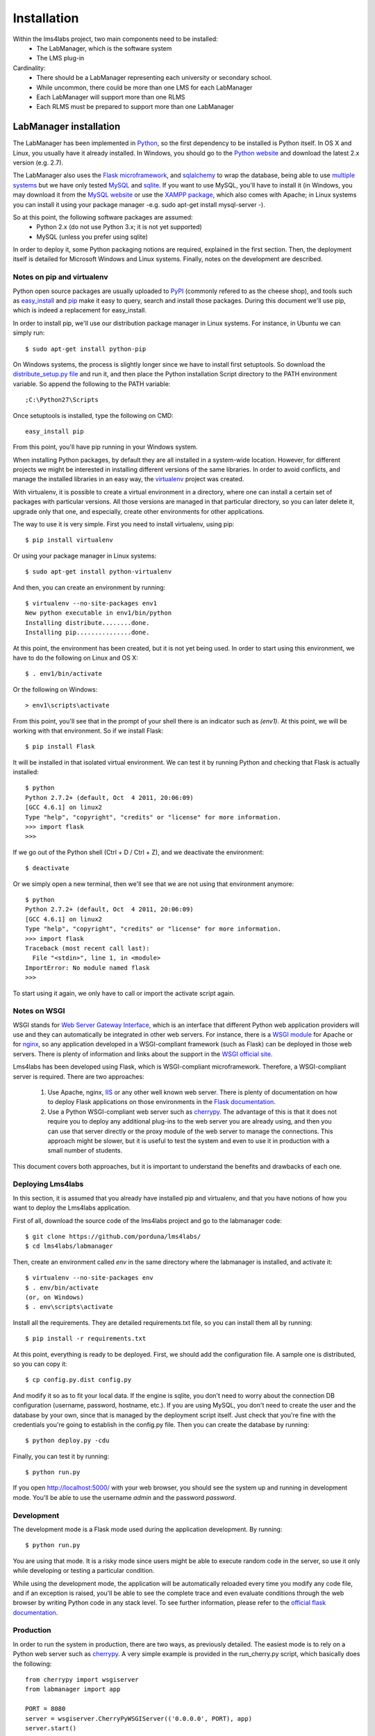 .. _toctree-directive:

Installation
============

Within the lms4labs project, two main components need to be installed:
 * The LabManager, which is the software system 
 * The LMS plug-in

Cardinality:
 * There should be a LabManager representing each university or secondary
   school.
 * While uncommon, there could be more than one LMS for each LabManager
 * Each LabManager will support more than one RLMS
 * Each RLMS must be prepared to support more than one LabManager

LabManager installation
-----------------------

The LabManager has been implemented in `Python <http://www.python.org>`_, so the
first dependency to be installed is Python itself. In OS X and Linux, you
usually have it already installed. In Windows, you should go to the `Python
website <http://www.python.org>`_ and download the latest 2.x version (e.g.
2.7).

The LabManager also uses the `Flask microframework <http://flask.pocoo.org>`_,
and `sqlalchemy <http://www.sqlalchemy.org>`_ to wrap the database, being able
to use `multiple systems
<http://docs.sqlalchemy.org/en/rel_0_7/core/engines.html#supported-databases>`_
but we have only tested `MySQL <http://www.mysql.com>`_ and `sqlite
<http://www.sqlite.org/>`_. If you want to use MySQL, you'll have to install it
(in Windows, you may download it from the `MySQL website
<http://www.mysql.com>`_ or use the `XAMPP package
<http://www.apachefriends.org/en/xampp.html>`_, which also comes with Apache; in
Linux systems you can install it using your package manager -e.g. sudo apt-get
install mysql-server -).

So at this point, the following software packages are assumed:
 * Python 2.x (do not use Python 3.x; it is not yet supported)
 * MySQL (unless you prefer using sqlite)

In order to deploy it, some Python packaging notions are required, explained in
the first section. Then, the deployment itself is detailed for Microsoft Windows
and Linux systems. Finally, notes on the development are described.

Notes on pip and virtualenv
```````````````````````````

Python open source packages are usually uploaded to `PyPI
<http://pypi.python.org/pypi>`_ (commonly refered to as the cheese shop), and
tools such as `easy_install <pypi.python.org/pypi/setuptools>`_ and `pip
<http://pypi.python.org/pypi/pip>`_ make it easy to query, search and install
those packages. During this document we'll use pip, which is indeed a
replacement for easy_install.

In order to install pip, we'll use our distribution package manager in Linux
systems. For instance, in Ubuntu we can simply run::

    $ sudo apt-get install python-pip

On Windows systems, the process is slightly longer since we have to install
first setuptools. So download the `distribute_setup.py file
<http://python-distribute.org/distribute_setup.py>`_ and run it, and then place
the Python installation Script directory to the PATH environment variable. So
append the following to the PATH variable::

    ;C:\Python27\Scripts

Once setuptools is installed, type the following on CMD::

    easy_install pip

From this point, you'll have pip running in your Windows system.

When installing Python packages, by default they are all installed in a
system-wide location. However, for different projects we might be interested in
installing different versions of the same libraries. In order to avoid
conflicts, and manage the installed libraries in an easy way, the `virtualenv
<http://pypi.python.org/pypi/virtualenv/>`_ project was created.

With virtualenv, it is possible to create a virtual environment in a directory,
where one can install a certain set of packages with particular versions. All
those versions are managed in that particular directory, so you can later delete
it, upgrade only that one, and especially, create other environments for other
applications.

The way to use it is very simple. First you need to install virtualenv, using
pip::

    $ pip install virtualenv

Or using your package manager in Linux systems::

    $ sudo apt-get install python-virtualenv

And then, you can create an environment by running::
    
    $ virtualenv --no-site-packages env1
    New python executable in env1/bin/python
    Installing distribute........done.
    Installing pip...............done.

At this point, the environment has been created, but it is not yet being used.
In order to start using this environment, we have to do the following on Linux
and OS X::

    $ . env1/bin/activate

Or the following on Windows::

    > env1\scripts\activate

From this point, you'll see that in the prompt of your shell there is an
indicator such as  *(env1)*. At this point, we will be working with that
environment. So if we install Flask::

    $ pip install Flask

It will be installed in that isolated virtual environment. We can test it by
running Python and checking that Flask is actually installed::

    $ python
    Python 2.7.2+ (default, Oct  4 2011, 20:06:09) 
    [GCC 4.6.1] on linux2
    Type "help", "copyright", "credits" or "license" for more information.
    >>> import flask
    >>> 

If we go out of the Python shell (Ctrl + D / Ctrl + Z), and we deactivate the
environment::

    $ deactivate

Or we simply open a new terminal, then we'll see that we are not using that
environment anymore::

    $ python
    Python 2.7.2+ (default, Oct  4 2011, 20:06:09) 
    [GCC 4.6.1] on linux2
    Type "help", "copyright", "credits" or "license" for more information.
    >>> import flask
    Traceback (most recent call last):
      File "<stdin>", line 1, in <module>
    ImportError: No module named flask
    >>> 
   
To start using it again, we only have to call or import the activate script
again.

Notes on WSGI
`````````````

WSGI stands for `Web Server Gateway Interface
<http://en.wikipedia.org/wiki/Web_Server_Gateway_Interface>`_, which is an
interface that different Python web application providers will use and they can
automatically be integrated in other web servers. For instance, there is a
`WSGI module <http://code.google.com/p/modwsgi/>`_ for Apache or for `nginx
<http://wiki.nginx.org/NgxWSGIModule>`_, so any application developed in a
WSGI-compliant framework (such as Flask) can be deployed in those web servers.
There is plenty of information and links about the support in the `WSGI official
site <http://www.wsgi.org/en/latest/servers.html>`_.

Lms4labs has been developed using Flask, which is WSGI-compliant microframework.
Therefore, a WSGI-compliant server is required. There are two approaches:

 1) Use Apache, nginx, `IIS <http://code.google.com/p/isapi-wsgi/>`_ or any other
    well known web server. There is plenty of documentation on how to deploy
    Flask applications on those environments in the `Flask documentation
    <http://flask.pocoo.org/docs/>`_.

 2) Use a Python WSGI-compliant web server such as `cherrypy
    <http://www.cherrypy.org/>`_. The advantage of this is that it does not
    require you to deploy any additional plug-ins to the web server you are
    already using, and then you can use that server directly or the proxy module
    of the web server to manage the connections. This approach might be slower,
    but it is useful to test the system and even to use it in production with a
    small number of students.

This document covers both approaches, but it is important to understand the
benefits and drawbacks of each one.

Deploying Lms4labs
``````````````````

In this section, it is assumed that you already have installed pip and
virtualenv, and that you have notions of how you want to deploy the Lms4labs
application.

First of all, download the source code of the lms4labs project and go to the
labmanager code::

    $ git clone https://github.com/porduna/lms4labs/
    $ cd lms4labs/labmanager

Then, create an environment called *env* in the same directory where the
labmanager is installed, and activate it::

    $ virtualenv --no-site-packages env
    $ . env/bin/activate
    (or, on Windows)
    $ . env\scripts\activate

Install all the requirements. They are detailed requirements.txt file, so you
can install them all by running::

    $ pip install -r requirements.txt

At this point, everything is ready to be deployed. First, we should add the
configuration file. A sample one is distributed, so you can copy it::

    $ cp config.py.dist config.py

And modify it so as to fit your local data. If the engine is sqlite, you don't
need to worry about the connection DB configuration (username, password,
hostname, etc.). If you are using MySQL, you don't need to create the user and
the database by your own, since that is managed by the deployment script itself.
Just check that you're fine with the credentials you're going to establish in
the config.py file. Then you can create the database by running::

    $ python deploy.py -cdu

Finally, you can test it by running::

    $ python run.py

If you open `<http://localhost:5000/>`_ with your web browser, you should see
the system up and running in development mode. You'll be able to use the
username  *admin* and the password *password*.

Development
```````````

The development mode is a Flask mode used during the application development. By
running::

    $ python run.py

You are using that mode. It is a risky mode since users might be able to execute
random code in the server, so use it only while developing or testing a
particular condition.

While using the development mode, the application will be automatically reloaded
every time you modify any code file, and if an exception is raised, you'll be
able to see the complete trace and even evaluate conditions through the web
browser by writing Python code in any stack level. To see further information,
please refer to the `official flask documentation
<http://flask.pocoo.org/docs/quickstart/#debug-mode>`_.

Production
``````````

In order to run the system in production, there are two ways, as previously
detailed. The easiest mode is to rely on a Python web server such as `cherrypy
<http://cherrypy.org>`_. A very simple example is provided in the run_cherry.py
script, which basically does the following::

    from cherrypy import wsgiserver
    from labmanager import app

    PORT = 8080
    server = wsgiserver.CherryPyWSGIServer(('0.0.0.0', PORT), app)
    server.start()

This code is enough for deploying a threaded HTTP server. So as to run it, you
must run::

    $ python run_cherry.py

If you want to work with this server behind an Apache server, you can still use
the Apache `mod_proxy <http://httpd.apache.org/docs/2.2/mod/mod_proxy.html>`_
module, which comes by default with Apache. Refer to the Apache documentation
for details, but this is an example of configuration (once the module has been
enabled)::

    ProxyVia On
    ProxyPass        /lms4labs http://localhost:8080/lms4labs
    ProxyPassReverse /lms4labs http://localhost:8080/lms4labs

The other approach is using WSGI in the web server. Refer to the `Flask
documentation on how to deploy it <http://flask.pocoo.org/docs/deploying/>`_. In
the particular case of Apache, the documentation on `how WSGI works on Apache
<http://code.google.com/p/modwsgi/>`_ is also very good. 

As a summary for the deployment on Apache: first, download mod_wsgi. In Linux
systems, it may be available in the package repositories (e.g. in Ubuntu, you
may install the *libapache2-mod-wsgi* package). In Windows, the process is
documented `here
<http://code.google.com/p/modwsgi/wiki/InstallationOnWindows>`_. Once mod_wsgi
is installed in Apache, the following configuration may work::

    WSGIDaemonProcess labmanager user=weblab group=weblab threads=5
    WSGIScriptAlias /lms4labs /PATH/TO/lms4labs/labmanager/run_wsgi.wsgi
    WSGIRestrictStdout Off
    WSGIPassAuthorization On

    <Directory /PATH/TO/lms4labs/labmanager/>
        WSGIProcessGroup labmanager
        WSGIApplicationGroup %{GLOBAL}
        Order deny,allow
        Allow from all
    </Directory>

Being /PATH/TO/lms4labs/ the lms4labs root project. Additionally, you will need
to modify the *run_wsgi.wsgi* script to change the project directory.

Installation on LMSs
--------------------

This section details how the plug-in can be installed in a set of Learning
Management Systems. If you have your own LMS, refer to the development section.

Installation on Moodle
``````````````````````

blah blah blah

Copy the directory lms/moodle/2.2/lms4labs into th moodle directory. This way,
going to the lms4labs directory, it should exist the path
*blocks/lms4labs/version.php*, for instance.

Then, open in the web browser the following link:

* http://localhost/moodle/blocks/lms4labs/addlms4labs.php

Installation on .LRN
````````````````````

blah blah blah
